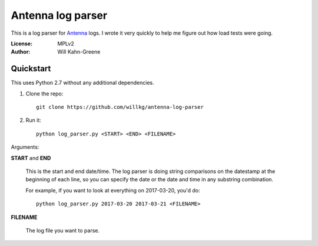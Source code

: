 ==================
Antenna log parser
==================

This is a log parser for `Antenna <https://github.com/mozilla/antenna>`_ logs. I
wrote it very quickly to help me figure out how load tests were going.

:License: MPLv2
:Author: Will Kahn-Greene


Quickstart
==========

This uses Python 2.7 without any additional dependencies.

1. Clone the repo::

       git clone https://github.com/willkg/antenna-log-parser

2. Run it::

       python log_parser.py <START> <END> <FILENAME>


Arguments:

**START** and **END**

    This is the start and end date/time. The log parser is doing string
    comparisons on the datestamp at the beginning of each line, so you can
    specify the date or the date and time in any substring combination.

    For example, if you want to look at everything on 2017-03-20, you'd do::

        python log_parser.py 2017-03-20 2017-03-21 <FILENAME>


**FILENAME**

    The log file you want to parse.
